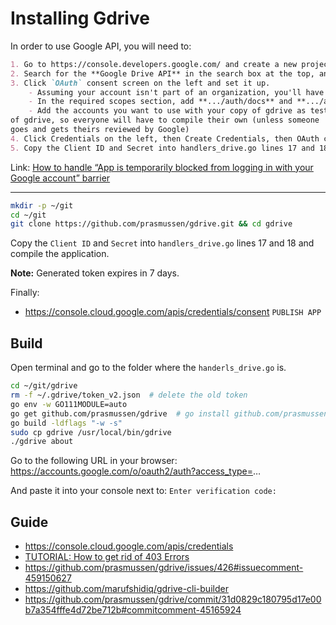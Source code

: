 * Installing Gdrive

In order to use Google API, you will need to:

#+begin_src markdown
1. Go to https://console.developers.google.com/ and create a new project for yourself
2. Search for the **Google Drive API** in the search box at the top, and click manage this app
3. Click `OAuth` consent screen on the left and set it up.
    - Assuming your account isn't part of an organization, you'll have to say your app is for external users and in testing
    - In the required scopes section, add **.../auth/docs** and **.../auth/drive** (I'm not sure which needed, it's probably only one of those). This will probably not be available if you didn't complete (2)
    - Add the accounts you want to use with your copy of gdrive as testers of your app. Only these accounts will be able to use your copy
of gdrive, so everyone will have to compile their own (unless someone
goes and gets theirs reviewed by Google)
4. Click Credentials on the left, then Create Credentials, then OAuth client ID. The application type is Desktop app
5. Copy the Client ID and Secret into handlers_drive.go lines 17 and 18 and compile the application
#+end_src

Link: [[https://stackoverflow.com/a/65507155/2402577][How to handle “App is temporarily blocked from logging in with your Google account” barrier]]

---------

#+begin_src bash
mkdir -p ~/git
cd ~/git
git clone https://github.com/prasmussen/gdrive.git && cd gdrive
#+end_src

Copy the ~Client ID~ and ~Secret~ into ~handlers_drive.go~ lines 17 and 18 and compile the application.

*Note:* Generated token expires in 7 days.

Finally:
- https://console.cloud.google.com/apis/credentials/consent
  ~PUBLISH APP~

** Build

Open terminal and go to the folder where the ~handerls_drive.go~ is.

#+begin_src bash
cd ~/git/gdrive
rm -f ~/.gdrive/token_v2.json  # delete the old token
go env -w GO111MODULE=auto
go get github.com/prasmussen/gdrive  # go install github.com/prasmussen/gdrive@latest
go build -ldflags "-w -s"
sudo cp gdrive /usr/local/bin/gdrive
./gdrive about
#+end_src

Go to the following URL in your browser:
https://accounts.google.com/o/oauth2/auth?access_type=...

And paste it into your console next to: ~Enter verification code:~

** Guide
- [[https://console.cloud.google.com/apis/credentials]]
- [[https://github.com/prasmussen/gdrive/issues/426][TUTORIAL: How to get rid of 403 Errors]]
- [[https://github.com/prasmussen/gdrive/issues/426#issuecomment-459150627]]
- [[https://github.com/marufshidiq/gdrive-cli-builder]]
- [[https://github.com/prasmussen/gdrive/commit/31d0829c180795d17e00b7a354fffe4d72be712b#commitcomment-45165924]]
